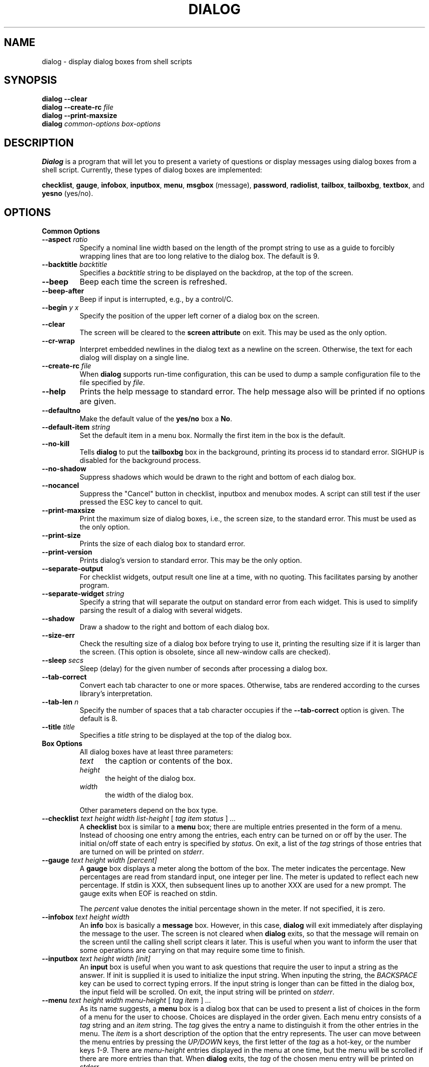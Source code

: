.TH DIALOG 1 "10 June 1994" "Dialog Version 0.4"
.SH NAME
dialog \- display dialog boxes from shell scripts
.SH SYNOPSIS
.B dialog --clear
.br
.BI "dialog --create-rc " file
.br
.B dialog --print-maxsize
.br
.B dialog
.I common-options
.I box-options
.SH DESCRIPTION
.B Dialog
is a program that will let you to present a variety of questions or
display messages using dialog boxes from a shell script.
Currently, these types of dialog boxes are implemented: 
.LP
.BR checklist ", "
.BR gauge ", "
.BR infobox ", "
.BR inputbox ", "
.BR menu ", "
.BR msgbox " (message), "
.BR password ", "
.BR radiolist ", "
.BR tailbox ", "
.BR tailboxbg ", "
.BR textbox ", and "
.BR yesno " (yes/no)."
.
.\" ************************************************************************
.SH OPTIONS
.TP
.B Common Options
.
.IP "\fB\-\-aspect \fIratio"
Specify a nominal line width based on the length of the prompt string
to use as a guide to forcibly wrapping lines that are too
long relative to the dialog box.
The default is 9.
.
.IP "\fB\-\-backtitle \fIbacktitle"
Specifies a
.I backtitle
string to be displayed on the backdrop, at the top of the screen.
.
.IP "\fB\-\-beep"
Beep each time the screen is refreshed.
.
.IP "\fB\-\-beep-after"
Beep if input is interrupted, e.g., by a control/C.
.
.IP "\fB\-\-begin \fIy x"
Specify the position of the upper left corner of a dialog box on the screen.
.
.IP "\fB\-\-clear"
The screen will be cleared to the
.B screen attribute
on exit.
This may be used as the only option.
.
.IP "\fB\-\-cr-wrap"
Interpret embedded newlines in the dialog text as a newline on the screen.
Otherwise, the text for each dialog will display on a single line.
.
.IP "\fB\-\-create-rc \fIfile"
When
.B dialog
supports run-time configuration,
this can be used to dump a sample configuration file to the file specified
by
.IR file "."
.
.IP "\fB\-\-help"
Prints the help message to standard error.
The help message also will be printed if no options are given.
.
.IP "\fB\-\-defaultno"
Make the default value of the
.B yes/no
box a
.BR No .
.
.IP "\fB\-\-default-item \fIstring"
Set the default item in a menu box.
Normally the first item in the box is the default.
.
.IP "\fB\-\-no-kill"
Tells
.B dialog
to put the
.B tailboxbg
box in the background,
printing its process id to standard error.
SIGHUP is disabled for the background process.
.
.IP "\fB\-\-no-shadow"
Suppress shadows which would be drawn to the right and bottom of each dialog box.
.
.IP "\fB\-\-nocancel"
Suppress the "Cancel" button in checklist, inputbox and menubox modes.
A script can still test if the user pressed the ESC key to cancel to quit.
.
.IP "\fB\-\-print-maxsize"
Print the maximum size of dialog boxes, i.e., the screen size,
to the standard error.
This must be used as the only option.
.
.IP "\fB\-\-print-size"
Prints the size of each dialog box to standard error.
.
.IP "\fB\-\-print-version"
Prints dialog's version to standard error.
This may be the only option.
.
.IP "\fB\-\-separate-output"
For checklist widgets, output result one line at a time, with no
quoting.  This facilitates parsing by another program.
.
.IP "\fB\-\-separate-widget \fIstring"
Specify a string that will separate the output on standard error from
each widget.
This is used to simplify parsing the result of a dialog with several widgets.
.
.IP "\fB\-\-shadow"
Draw a shadow to the right and bottom of each dialog box.
.
.IP "\fB\-\-size-err"
Check the resulting size of a dialog box before trying to use it,
printing the resulting size if it is larger than the screen.
(This option is obsolete, since all new-window calls are checked).
.
.IP "\fB\-\-sleep \fIsecs"
Sleep (delay) for the given number of seconds after processing a dialog box.
.
.IP "\fB\-\-tab-correct"
Convert each tab character to one or more spaces.
Otherwise, tabs are rendered according to the curses library's interpretation.
.
.IP "\fB\-\-tab-len \fIn"
Specify the number of spaces that a tab character occupies if the
.B "\fB\-\-tab-correct"
option is given.
The default is 8.
.
.IP "\fB\-\-title \fItitle"
Specifies a
.I title
string to be displayed at the top of the dialog box.
.
.\" ************************************************************************
.TP
.B Box Options
.RS
All dialog boxes have at least three parameters:
.TP 5
.I text
the caption or contents of the box.
.TP 5
.I height
the height of the dialog box.
.TP 5
.I width
the width of the dialog box.
.PP
Other parameters depend on the box type.
.RE
.IP "\fB\-\-checklist \fItext height width list-height \fR[ \fItag item status \fR] \fI..."
A
.B checklist
box is similar to a
.B menu
box; there are
multiple entries presented in the form of a menu.
Instead of choosing
one entry among the entries, each entry can be turned on or off by the user.
The initial on/off state of each entry is specified by
.IR status "."
On exit, a list of the
.I tag
strings of those entries that are turned on will be printed on
.IR stderr "."
.
.IP "\fB\-\-gauge \fItext height width [percent]\fR"
A
.B gauge
box displays a meter along the bottom of the box.
The meter indicates the percentage.  New percentages are read from
standard input, one integer per line.  The meter is updated
to reflect each new percentage.  If stdin is XXX, then subsequent
lines up to another XXX are used for a new prompt.
The gauge exits when EOF is reached on stdin.
.sp
The \fIpercent\fR value denotes the initial percentage shown in the meter.
If not specified, it is zero.
.
.IP "\fB\-\-infobox \fItext height width"
An
.B info
box is basically a
.B message
box.
However, in this case,
.B dialog
will exit immediately after displaying the message to the user. The
screen is not cleared when
.B dialog
exits, so that the message will remain on the screen until the calling
shell script clears it later. This is useful when you want to inform
the user that some operations are carrying on that may require some
time to finish.
.
.IP "\fB\-\-inputbox \fItext height width [init]"
An
.B input
box is useful when you want to ask questions that
require the user to input a string as the answer. If init is supplied
it is used to initialize the input string.
When inputing the
string, the
.I BACKSPACE
key can be used to correct typing errors. If the input string is longer than
can be fitted in the dialog box, the input field will be scrolled. On exit,
the input string will be printed on
.IR stderr "."
.
.IP "\fB\-\-menu \fItext height width menu-height \fR[ \fItag item \fR] \fI..."
As its name suggests, a
.B menu
box is a dialog box that can be used to present a list of choices in
the form of a menu for the user to choose.
Choices are displayed in the order given.
Each menu entry consists of a
.I tag
string and an
.I item
string. The
.I tag
gives the entry a name to distinguish it from the other entries in the
menu. The
.I item
is a short description of the option that the entry represents. The
user can move between the menu entries by pressing the
.I UP/DOWN
keys, the first letter of the
.I tag
as a hot-key, or the number keys
.IR 1-9 ". There are"
.I menu-height
entries displayed in the menu at one time, but the menu will be
scrolled if there are more entries than that. When
.B dialog
exits, the
.I tag
of the chosen menu entry will be printed on
.IR stderr "."
.
.IP "\fB\-\-msgbox \fItext height width"
A
.B message
box is very similar to a
.B yes/no
box.
The only difference between a
.B message
box and a
.B yes/no
box is that a
.B message
box has only a single
.B OK
button. You can use this dialog box to display any message you like.
After reading the message, the user can press the
.I ENTER
key so that
.B dialog
will exit and the calling shell script can continue its operation.
.
.IP "\fB\-\-passwordbox \fItext height width [init]"
A
.B password
box is similar to an input box, except that the text the user
enters is not displayed.
This is useful when prompting for passwords or other
sensitive information.
Be aware that if anything is passed in "init", it
will be visible in the system's process table to casual snoopers.
Also, it
is very confusing to the user to provide them with a default password they
cannot see.
For these reasons, using "init" is highly discouraged.
.
.IP "\fB\-\-radiolist \fItext height width list-height \fR [ \fItag item status \fR] \fI..."
A
.B radiolist
box is similar to a
.B menu
box.  The only difference is
that you can indicate which entry is currently selected, by setting its
.IR status " to " on "."
.
.IP "\fB\-\-tailbox file height width"
Display text from a file in a dialog box, as in a "tail -f" command.
.
.IP "\fB\-\-textbox file height width"
A
.B text
box lets you display the contents of a text file in a dialog box.
It is like a simple text file viewer.
The user can move through the file by using the
.IR UP/DOWN ", " PGUP/PGDN
.RI and " HOME/END" " keys available on most keyboards."
If the lines are too long to be displayed in the box, the
.I LEFT/RIGHT
keys can be used to scroll the text region horizontally.
For more convenience,
forward and backward searching functions are also provided.
.
.IP "\fB\-\-textboxbg file height width"
Display text from a file in a dialog box in a background process,
as in a "tail -f &" command.
.
.IP "\fB\-\-yesno \fItext height width"
A
.B yes/no
dialog box of size
.I height
rows by
.I width
columns will be displayed. The string specified by
.I text
is displayed inside the dialog box. If this string is too long to be fitted
in one line, it will be automatically divided into multiple lines at
appropriate places. The
.I text
string may also contain the sub-string
.I
"\en"
or newline characters
.I `\en\'
to control line breaking explicitly.
This dialog box is useful for
asking questions that require the user to answer either yes or no.
The dialog box has a
.B Yes
button and a
.B No
button, in which the user can switch between by pressing the
.IR TAB " key."
.
.\" ************************************************************************
.SH "RUN-TIME CONFIGURATION"
.TP 4
1.
Create a sample configuration file by typing:
.LP
.in +1i
"dialog --create-rc <file>"
.TP 4
2.
At start,
.B dialog
determines the settings to use as follows:
.RS
.TP 4
a)
if environment variable
.B DIALOGRC
is set, its value determines the name of the configuration file.
.TP 4
b)
if the file in (a) can't be found, use the file
.I $HOME/.dialogrc
as the configuration file.
.TP 4
c)
if the file in (b) can't be found, use compiled in defaults.
.RE
.TP 4
3.
Edit the sample configuration file and copy it to some place that
.B dialog
can find, as stated in step 2 above.
.
.\" ************************************************************************
.SH ENVIRONMENT
.TP 15
.B DIALOGRC
Define this variable if you want to specify the name of the configuration file
to use.
.SH FILES
.TP 20
.I $HOME/.dialogrc
default configuration file
.SH DIAGNOSTICS
Exit status is
.TP 5
0
if
.BR dialog " is exited by pressing the " Yes " or " OK
button.
.TP 5
1
if the
.BR No " or " Cancel
button is pressed.
.TP 5
-1
if errors occur inside
.B dialog
or
.B dialog
is exited by pressing the
.I ESC
key.
.
.\" ************************************************************************
.SH BUGS
Text files containing
.I tab
characters may cause problems with
.B text
box.
.I Tab
characters in text files must first be expanded to spaces before being
.RB "displayed by " text " box."
.TP
Screen update is too slow.
.SH AUTHOR
Savio Lam (lam836@cs.cuhk.hk) - version 0.3
.LP
Stuart Herbert (S.Herbert@sheffield.ac.uk) - patch for version 0.4
.LP
Thomas Dickey (updates for 0.9b)
